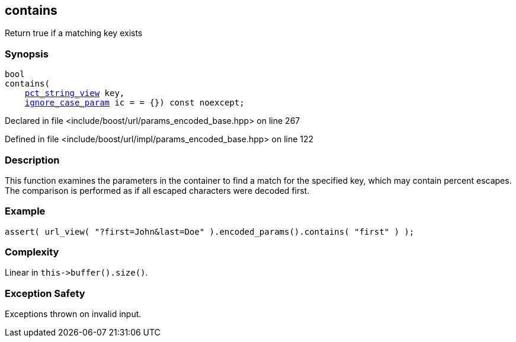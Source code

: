 :relfileprefix: ../../../
[#CAD809F6272B6BFE2F49A0FBC89639922E01ACD6]
== contains

pass:v,q[Return true if a matching key exists]


=== Synopsis

[source,cpp,subs="verbatim,macros,-callouts"]
----
bool
contains(
    xref:reference/boost/urls/pct_string_view.adoc[pct_string_view] key,
    xref:reference/boost/urls/ignore_case_param.adoc[ignore_case_param] ic = = {}) const noexcept;
----

Declared in file <include/boost/url/params_encoded_base.hpp> on line 267

Defined in file <include/boost/url/impl/params_encoded_base.hpp> on line 122

=== Description

pass:v,q[This function examines the parameters] pass:v,q[in the container to find a match for]
pass:v,q[the specified key,]
pass:v,q[which may contain percent escapes.]
pass:v,q[The comparison is performed as if all]
pass:v,q[escaped characters were decoded first.]

=== Example
[,cpp]
----
assert( url_view( "?first=John&last=Doe" ).encoded_params().contains( "first" ) );
----

=== Complexity
pass:v,q[Linear in `this->buffer().size()`.]

=== Exception Safety
pass:v,q[Exceptions thrown on invalid input.]



